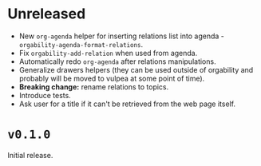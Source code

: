 * Unreleased
- New =org-agenda= helper for inserting relations list into agenda -
  =orgability-agenda-format-relations=.
- Fix =orgability-add-relation= when used from agenda.
- Automatically redo =org-agenda= after relations manipulations.
- Generalize drawers helpers (they can be used outside of orgability and
  probably will be moved to vulpea at some point of time).
- *Breaking change:* rename relations to topics.
- Introduce tests.
- Ask user for a title if it can't be retrieved from the web page itself.

* ~v0.1.0~
Initial release.
